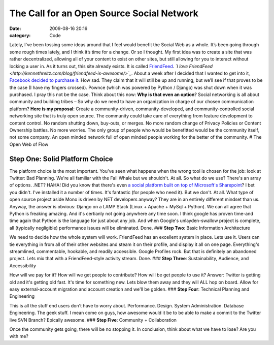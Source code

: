 The Call for an Open Source Social Network
##########################################

:date: 2009-08-16 20:16
:category: Code


Lately, I've been tossing some ideas around that I feel would
benefit the Social Web as a whole. It’s been going through some
rough times lately, and I think it’s time for a change. Or so I
thought. My first idea was to create a site that was rather
decentralized, allowing all of your content to exist on other
sites, but still allowing for you to interact without locking a
user in. As it turns out, this site already exists. It is called
`FriendFeed <http://friendfeed.com/kennethreitz>`_.
*`I love FriendFeed <http://kennethreitz.com/blog/friendfeed-is-awesome/>`_*.
About a week after I decided that I wanted to get into it,
`Facebook decided to purchase it <http://kennethreitz.com/blog/friendfeed-is-awesome/>`_.
How sad. They claim that it will still be up and running, but we’ll
see if that proves to be the case (I have my fingers crossed).
Pownce (which was powered by Python / Django) was shut down when it
was purchased. I pray this not be the case. Think about this now:
**Why is that even an option**? Social networking is all about
community and building tribes – So why do we need to have an
organization in charge of our chosen communication platform?
**Here is my proposal**: Create a community-driven,
community-developed, and community-controlled social networking
site that is truly open source. The community could take care of
everything from feature development to content control. No random
shutting down, buy-outs, or merges. No more random change of
Privacy Policies or Content Ownership battles. No more worries. The
only group of people who would be benefitted would be the community
itself, not some company. An open minded network full of open
minded people working for the better of the community. # The Open
Web of Flow

**Step One**: Solid Platform Choice
~~~~~~~~~~~~~~~~~~~~~~~~~~~~~~~~~~~

The platform choice is the most important. You've seen what happens
when the wrong tool is chosen for the job: look at Twitter: Bad
Planning. We're all familiar with the Fail Whale but we shouldn't.
At all. So what do we use? There's an array of options. .NET? HAHA!
Did you know that there's even
`a social platform built on top of Microsoft's Sharepoint <http://membertomember.com/>`_?
I bet you didn't. I've installed it a number of times. It's
fantastic (for people who need it). But we don't. At all. What type
of open source project aside Mono is driven by NET developers
anyway? They are in an entirely different mindset than us. Anyway,
the answer is obvious: Django on a LAMP Stack (Linux + Apache +
MySql + Python). We can all agree that Python is freaking amazing.
And it's certianly not going anywhere any time soon. I think google
has proven time-and time again that Python is the language for just
about any job. And when Google's unlayden-swallow project is
complete, all (typically negligible) performance issues will be
eliminated. Done. ### **Step Two**: Basic Information Architecture

We need to decide how the whole system will work. FriendFeed has an
excellent system in place. Lets use it. Users can tie everything in
from all of their other websites and steam it on their profile, and
display it all on one page. Everything's streamlined, commentable,
hookable, and readily accessible. Google Profiles rock. But that is
definitely an abandoned project. Lets mix that with a
FriendFeed-style activity stream. Done. ### **Step Three**:
Sustainability, Audience, and Accessibility

How will we pay for it? How will we get people to contribute? How
will be get people to use it? Answer: Twitter is getting old and
it's getting old fast. It's time for something new. Lets blow them
away and they will ALL hop on board. Allow for easy
external-account migration and account creation and we'll be
golden. ### **Step Four**: Technical Planning and Engineering

This is all the stuff end users don't have to worry about.
Performance. Design. System Administration. Database Engineering.
The geek stuff. I mean come on guys, how awesome would it be to be
able to make a commit to the Twitter live SVN Branch? Epically
awesome. ### **Step Five**: Community + Collaboration

Once the community gets going, there will be no stopping it. In
conclusion, think about what we have to lose? Are you with me?
